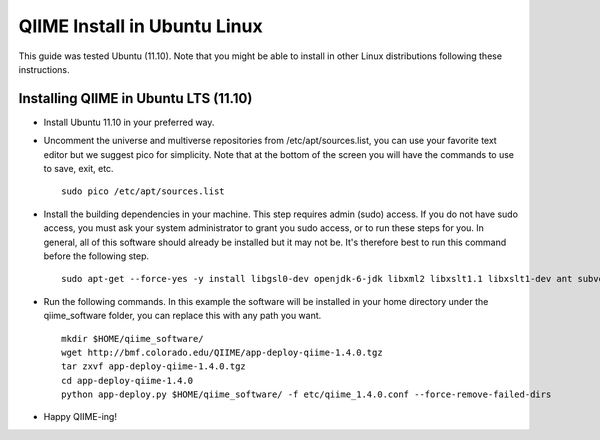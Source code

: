 .. _ubuntu_install:

QIIME Install in Ubuntu Linux
^^^^^^^^^^^^^^^^^^^^^^^^^^^^^

This guide was tested Ubuntu (11.10). Note that you might be able to install in other Linux distributions following these instructions.

Installing QIIME in Ubuntu LTS (11.10)
======================================

* Install Ubuntu 11.10 in your preferred way.
* Uncomment the universe and multiverse repositories from /etc/apt/sources.list, you can use your favorite text editor but we suggest pico for simplicity. Note that at the bottom of the screen you will have the commands to use to save, exit, etc.
  ::
     sudo pico /etc/apt/sources.list
* Install the building dependencies in your machine. This step requires admin (sudo) access. If you do not have sudo access, you must ask your system administrator to grant you sudo access, or to run these steps for you. In general, all of this software should already be installed but it may not be. It's therefore best to run this command before the following step.
  ::
     sudo apt-get --force-yes -y install libgsl0-dev openjdk-6-jdk libxml2 libxslt1.1 libxslt1-dev ant subversion build-essential zlib1g-dev libpng12-dev libfreetype6-dev mpich2 libreadline-dev gfortran unzip libmysqlclient16 libmysqlclient-dev ghc
* Run the following commands. In this example the software will be installed in your home directory under the qiime_software folder, you can replace this with any path you want.
  ::
     mkdir $HOME/qiime_software/
     wget http://bmf.colorado.edu/QIIME/app-deploy-qiime-1.4.0.tgz
     tar zxvf app-deploy-qiime-1.4.0.tgz
     cd app-deploy-qiime-1.4.0
     python app-deploy.py $HOME/qiime_software/ -f etc/qiime_1.4.0.conf --force-remove-failed-dirs
* Happy QIIME-ing!
